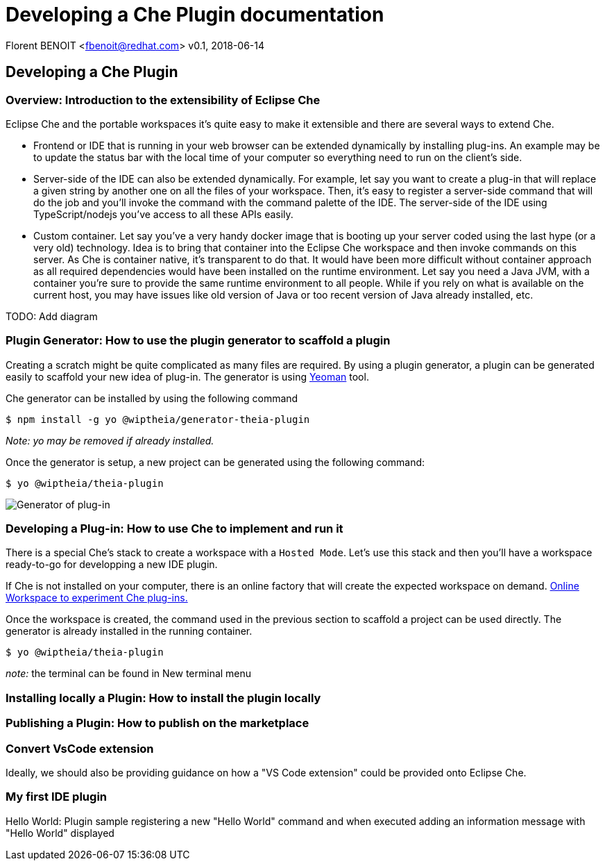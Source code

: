 = Developing a Che Plugin documentation

Florent BENOIT <fbenoit@redhat.com>
v0.1, 2018-06-14

:toc:
:icons: font


== Developing a Che Plugin

Overview: Introduction to the extensibility of Eclipse Che
~~~~~~~~~~~~~~~~~~~~~~~~~~~~~~~~~~~~~~~~~~~~~~~~~~~~~~~~~~~

Eclipse Che and the portable workspaces it's quite easy to make it extensible and there are several ways to extend Che.

- Frontend or IDE that is running in your web browser can be extended dynamically by installing plug-ins.
An example may be to update the status bar with the local time of your computer so everything need to run on the client's side.

- Server-side of the IDE can also be extended dynamically.
  For example, let say you want to create a plug-in that will replace a given string by another one on all the files of your workspace. Then, it's easy to register a server-side command that will do the job and you'll invoke the command with the command palette of the IDE. The server-side of the IDE using TypeScript/nodejs you've access to all these APIs easily.

- Custom container. Let say you've a very handy docker image that is booting up your server coded using the last hype (or a very old) technology. Idea is to bring that container into the Eclipse Che workspace and then invoke commands on this server. As Che is container native, it's transparent to do that. It would have been more difficult without container approach as all required dependencies would have been installed on the runtime environment. Let say you need a Java JVM, with a container you're sure to provide the same runtime environment to all people. While if you rely on what is available on the current host, you may have issues like old version of Java or too recent version of Java already installed, etc.


TODO: Add diagram



Plugin Generator: How to use the plugin generator to scaffold a plugin
~~~~~~~~~~~~~~~~~~~~~~~~~~~~~~~~~~~~~~~~~~~~~~~~~~~~~~~~~~~~~~~~~~~~~~~

Creating a scratch might be quite complicated as many files are required. By using a plugin generator, a plugin can be generated easily to scaffold your new idea of plug-in.
The generator is using http://yeoman.io/[Yeoman] tool.

Che generator can be installed by using the following command

 $ npm install -g yo @wiptheia/generator-theia-plugin

 
_Note: yo may be removed if already installed._

Once the generator is setup, a new project can be generated using the following command:

 $ yo @wiptheia/theia-plugin

image::plugin-generator.png[Generator of plug-in]




Developing a Plug-in: How to use Che to implement and run it
~~~~~~~~~~~~~~~~~~~~~~~~~~~~~~~~~~~~~~~~~~~~~~~~~~~~~~~~~~~~~

There is a special Che's stack to create a workspace with a `Hosted Mode`.
Let's use this stack and then you'll have a workspace ready-to-go for developping a new IDE plugin.

If Che is not installed on your computer, there is an online factory that will create the expected workspace on demand.
https://che.openshift.io/f?name=theia-demo.2018051&user=fbenoit-1[Online Workspace to experiment Che plug-ins.]


Once the workspace is created, the command used in the previous section to scaffold a project can be used directly. The generator is already installed in the running container.

 $ yo @wiptheia/theia-plugin

__note:__ the terminal can be found in New terminal menu


Installing locally a Plugin: How to install the plugin locally
~~~~~~~~~~~~~~~~~~~~~~~~~~~~~~~~~~~~~~~~~~~~~~~~~~~~~~~~~~~~~~



Publishing a Plugin: How to publish on the marketplace
~~~~~~~~~~~~~~~~~~~~~~~~~~~~~~~~~~~~~~~~~~~~~~~~~~~~~~


Convert VsCode extension
~~~~~~~~~~~~~~~~~~~~~~~~

Ideally, we should also be providing guidance on how a "VS Code extension" could be provided onto Eclipse Che.




My first IDE plugin
~~~~~~~~~~~~~~~~~~~

Hello World: Plugin sample registering a new "Hello World" command and when executed adding an information message with "Hello World" displayed
